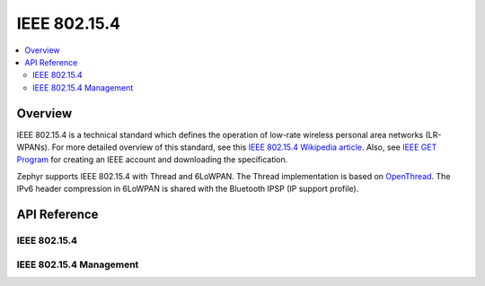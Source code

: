 .. _ieee802154_interface:

IEEE 802.15.4
#############

.. contents::
    :local:
    :depth: 2

Overview
********
IEEE 802.15.4 is a technical standard which defines the operation of low-rate
wireless personal area networks (LR-WPANs). For more detailed overview of this
standard, see this
`IEEE 802.15.4 Wikipedia article <https://en.wikipedia.org/wiki/IEEE_802.15.4>`_.
Also, see `IEEE GET Program
<https://ieeexplore.ieee.org/browse/standards/get-program/page/series?id=68>`_
for creating an IEEE account and downloading the specification.

Zephyr supports IEEE 802.15.4 with Thread and 6LoWPAN. The Thread implementation
is based on `OpenThread <https://openthread.io/>`_.
The IPv6 header compression in 6LoWPAN is shared with
the Bluetooth IPSP (IP support profile).

API Reference
*************

IEEE 802.15.4
=============

.. doxygengroup:: ieee802154
   :project: Zephyr

IEEE 802.15.4 Management
========================

.. doxygengroup:: ieee802154_mgmt
   :project: Zephyr
